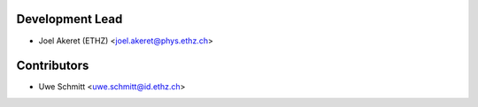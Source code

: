 Development Lead
----------------

* Joel Akeret (ETHZ) <joel.akeret@phys.ethz.ch>

Contributors
------------

* Uwe Schmitt <uwe.schmitt@id.ethz.ch>


